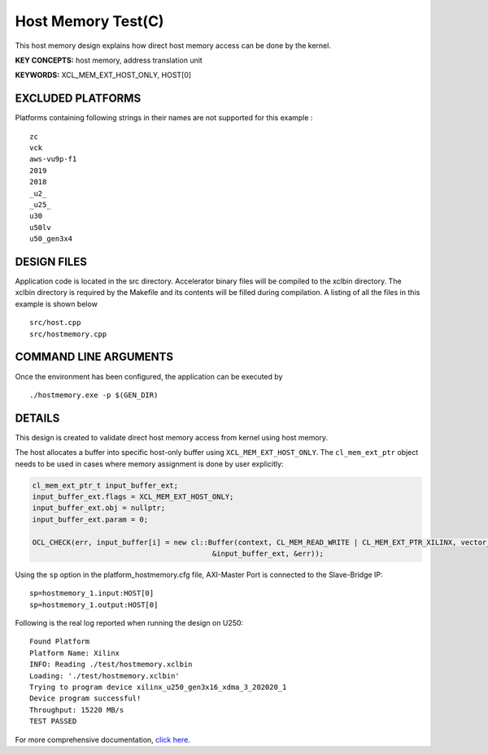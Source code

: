 Host Memory Test(C)
===================

This host memory design explains how direct host memory access can be done by the kernel.

**KEY CONCEPTS:** host memory, address translation unit

**KEYWORDS:** XCL_MEM_EXT_HOST_ONLY, HOST[0]

EXCLUDED PLATFORMS
------------------

Platforms containing following strings in their names are not supported for this example :

::

   zc
   vck
   aws-vu9p-f1
   2019
   2018
   _u2_
   _u25_
   u30
   u50lv
   u50_gen3x4

DESIGN FILES
------------

Application code is located in the src directory. Accelerator binary files will be compiled to the xclbin directory. The xclbin directory is required by the Makefile and its contents will be filled during compilation. A listing of all the files in this example is shown below

::

   src/host.cpp
   src/hostmemory.cpp
   
COMMAND LINE ARGUMENTS
----------------------

Once the environment has been configured, the application can be executed by

::

   ./hostmemory.exe -p $(GEN_DIR)

DETAILS
-------

This design is created to validate direct host memory access from kernel using host memory.

The host allocates a buffer into specific host-only buffer using ``XCL_MEM_EXT_HOST_ONLY``. The ``cl_mem_ext_ptr`` object needs to be used in cases where memory assignment is done by user explicitly:

.. code:: cpp

   cl_mem_ext_ptr_t input_buffer_ext;
   input_buffer_ext.flags = XCL_MEM_EXT_HOST_ONLY;
   input_buffer_ext.obj = nullptr;
   input_buffer_ext.param = 0;
   
   OCL_CHECK(err, input_buffer[i] = new cl::Buffer(context, CL_MEM_READ_WRITE | CL_MEM_EXT_PTR_XILINX, vector_size_bytes,
                                             &input_buffer_ext, &err));

Using the ``sp`` option  in the platform_hostmemory.cfg file, AXI-Master Port is connected to the Slave-Bridge IP:

::

   sp=hostmemory_1.input:HOST[0]
   sp=hostmemory_1.output:HOST[0]

Following is the real log reported when running the design on U250:

:: 

   Found Platform
   Platform Name: Xilinx
   INFO: Reading ./test/hostmemory.xclbin
   Loading: './test/hostmemory.xclbin'
   Trying to program device xilinx_u250_gen3x16_xdma_3_202020_1
   Device program successful!
   Throughput: 15220 MB/s
   TEST PASSED

For more comprehensive documentation, `click here <http://xilinx.github.io/Vitis_Accel_Examples>`__.